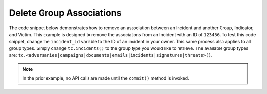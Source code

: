 Delete Group Associations
"""""""""""""""""""""""""

The code snippet below demonstrates how to remove an association between an Incident and another Group, Indicator, and Victim. This example is designed to remove the associations from an Incident with an ID of ``123456``. To test this code snippet, change the ``incident_id`` variable to the ID of an incident in your owner. This same process also applies to all group types. Simply change ``tc.incidents()`` to the group type you would like to retrieve. The available group types are: ``tc.<adversaries|campaigns|documents|emails|incidents|signatures|threats>()``.

.. code-block:: python
    :emphasize-lines: 1,30-31,33-34,36-37

    from threatconnect.Config.ResourceType import ResourceType

    # replace the line below with the standard, TC script heading described here:
    # https://docs.threatconnect.com/en/dev/python/python_sdk.html#standard-script-heading
    ...

    tc = ThreatConnect(api_access_id, api_secret_key, api_default_org, api_base_url)

    # define the ID of the group we would like to retrieve
    incident_id = 123456

    # create an incidents object
    incidents = tc.incidents()

    # set a filter to retrieve the incident with the id: 123456
    filter1 = incidents.add_filter()
    filter1.add_id(incident_id)

    try:
        # retrieve the Incidents
        incidents.retrieve()
    except RuntimeError as e:
        print('Error: {0}'.format(e))
        sys.exit(1)

    # iterate through the Incidents
    for incident in incidents:
        print(incident.name)

        # remove the association between this incident and the incident with the ID: 654321
        incident.disassociate_group(ResourceType.INCIDENTS, 654321)

        # remove the association between this incident and the URL indicator: http://example.com/
        incident.disassociate_indicator(ResourceType.URLS, 'http://example.com/')

        # remove the association between this incident and the victim with the ID: 333333
        incident.disassociate_victim(333333)

        # commit the changes to ThreatConnect
        incident.commit()

.. note:: In the prior example, no API calls are made until the ``commit()`` method is invoked.
